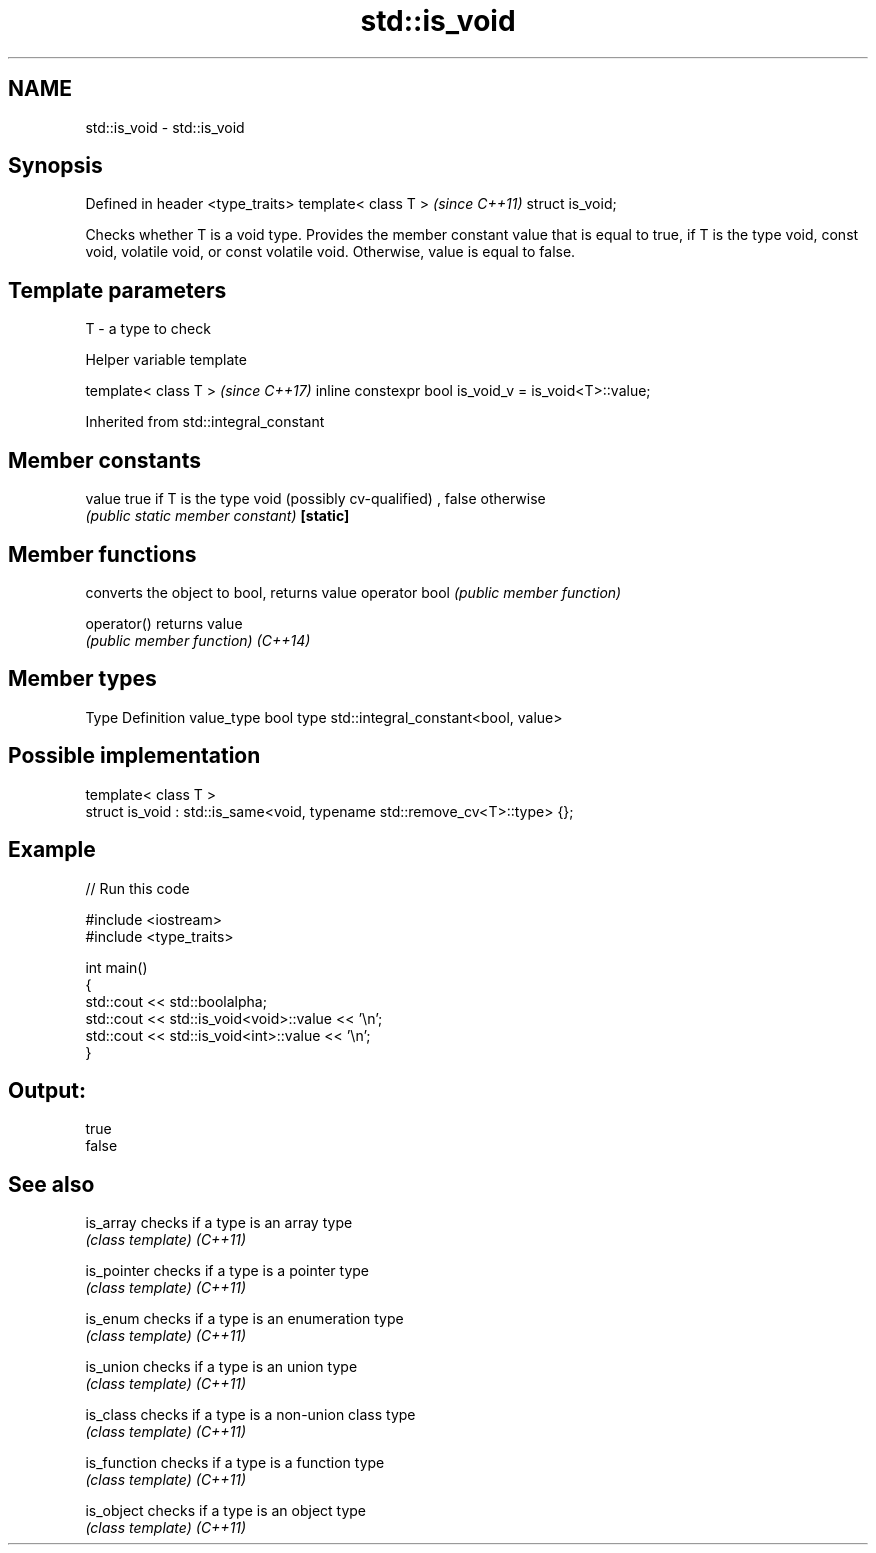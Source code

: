 .TH std::is_void 3 "2020.03.24" "http://cppreference.com" "C++ Standard Libary"
.SH NAME
std::is_void \- std::is_void

.SH Synopsis

Defined in header <type_traits>
template< class T >              \fI(since C++11)\fP
struct is_void;

Checks whether T is a void type. Provides the member constant value that is equal to true, if T is the type void, const void, volatile void, or const volatile void. Otherwise, value is equal to false.

.SH Template parameters


T - a type to check


Helper variable template


template< class T >                                   \fI(since C++17)\fP
inline constexpr bool is_void_v = is_void<T>::value;


Inherited from std::integral_constant


.SH Member constants



value    true if T is the type void (possibly cv-qualified) , false otherwise
         \fI(public static member constant)\fP
\fB[static]\fP


.SH Member functions


              converts the object to bool, returns value
operator bool \fI(public member function)\fP

operator()    returns value
              \fI(public member function)\fP
\fI(C++14)\fP


.SH Member types


Type       Definition
value_type bool
type       std::integral_constant<bool, value>


.SH Possible implementation



  template< class T >
  struct is_void : std::is_same<void, typename std::remove_cv<T>::type> {};



.SH Example


// Run this code

  #include <iostream>
  #include <type_traits>

  int main()
  {
      std::cout << std::boolalpha;
      std::cout << std::is_void<void>::value << '\\n';
      std::cout << std::is_void<int>::value << '\\n';
  }

.SH Output:

  true
  false


.SH See also



is_array    checks if a type is an array type
            \fI(class template)\fP
\fI(C++11)\fP

is_pointer  checks if a type is a pointer type
            \fI(class template)\fP
\fI(C++11)\fP

is_enum     checks if a type is an enumeration type
            \fI(class template)\fP
\fI(C++11)\fP

is_union    checks if a type is an union type
            \fI(class template)\fP
\fI(C++11)\fP

is_class    checks if a type is a non-union class type
            \fI(class template)\fP
\fI(C++11)\fP

is_function checks if a type is a function type
            \fI(class template)\fP
\fI(C++11)\fP

is_object   checks if a type is an object type
            \fI(class template)\fP
\fI(C++11)\fP




